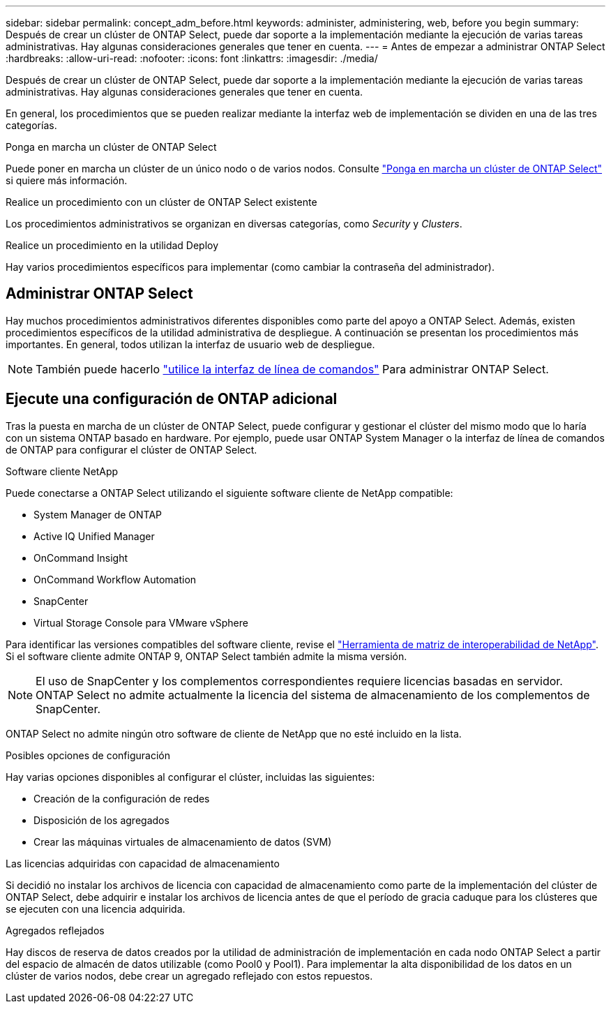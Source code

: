 ---
sidebar: sidebar 
permalink: concept_adm_before.html 
keywords: administer, administering, web, before you begin 
summary: Después de crear un clúster de ONTAP Select, puede dar soporte a la implementación mediante la ejecución de varias tareas administrativas. Hay algunas consideraciones generales que tener en cuenta. 
---
= Antes de empezar a administrar ONTAP Select
:hardbreaks:
:allow-uri-read: 
:nofooter: 
:icons: font
:linkattrs: 
:imagesdir: ./media/


[role="lead"]
Después de crear un clúster de ONTAP Select, puede dar soporte a la implementación mediante la ejecución de varias tareas administrativas. Hay algunas consideraciones generales que tener en cuenta.

En general, los procedimientos que se pueden realizar mediante la interfaz web de implementación se dividen en una de las tres categorías.

.Ponga en marcha un clúster de ONTAP Select
Puede poner en marcha un clúster de un único nodo o de varios nodos. Consulte link:task_deploy_cluster.html["Ponga en marcha un clúster de ONTAP Select"] si quiere más información.

.Realice un procedimiento con un clúster de ONTAP Select existente
Los procedimientos administrativos se organizan en diversas categorías, como _Security_ y _Clusters_.

.Realice un procedimiento en la utilidad Deploy
Hay varios procedimientos específicos para implementar (como cambiar la contraseña del administrador).



== Administrar ONTAP Select

Hay muchos procedimientos administrativos diferentes disponibles como parte del apoyo a ONTAP Select. Además, existen procedimientos específicos de la utilidad administrativa de despliegue. A continuación se presentan los procedimientos más importantes. En general, todos utilizan la interfaz de usuario web de despliegue.


NOTE: También puede hacerlo link:https://docs.netapp.com/us-en/ontap-select/task_cli_signing_in.html["utilice la interfaz de línea de comandos"] Para administrar ONTAP Select.



== Ejecute una configuración de ONTAP adicional

Tras la puesta en marcha de un clúster de ONTAP Select, puede configurar y gestionar el clúster del mismo modo que lo haría con un sistema ONTAP basado en hardware. Por ejemplo, puede usar ONTAP System Manager o la interfaz de línea de comandos de ONTAP para configurar el clúster de ONTAP Select.

.Software cliente NetApp
Puede conectarse a ONTAP Select utilizando el siguiente software cliente de NetApp compatible:

* System Manager de ONTAP
* Active IQ Unified Manager
* OnCommand Insight
* OnCommand Workflow Automation
* SnapCenter
* Virtual Storage Console para VMware vSphere


Para identificar las versiones compatibles del software cliente, revise el link:https://mysupport.netapp.com/matrix/["Herramienta de matriz de interoperabilidad de NetApp"^]. Si el software cliente admite ONTAP 9, ONTAP Select también admite la misma versión.


NOTE: El uso de SnapCenter y los complementos correspondientes requiere licencias basadas en servidor. ONTAP Select no admite actualmente la licencia del sistema de almacenamiento de los complementos de SnapCenter.

ONTAP Select no admite ningún otro software de cliente de NetApp que no esté incluido en la lista.

.Posibles opciones de configuración
Hay varias opciones disponibles al configurar el clúster, incluidas las siguientes:

* Creación de la configuración de redes
* Disposición de los agregados
* Crear las máquinas virtuales de almacenamiento de datos (SVM)


.Las licencias adquiridas con capacidad de almacenamiento
Si decidió no instalar los archivos de licencia con capacidad de almacenamiento como parte de la implementación del clúster de ONTAP Select, debe adquirir e instalar los archivos de licencia antes de que el período de gracia caduque para los clústeres que se ejecuten con una licencia adquirida.

.Agregados reflejados
Hay discos de reserva de datos creados por la utilidad de administración de implementación en cada nodo ONTAP Select a partir del espacio de almacén de datos utilizable (como Pool0 y Pool1). Para implementar la alta disponibilidad de los datos en un clúster de varios nodos, debe crear un agregado reflejado con estos repuestos.
